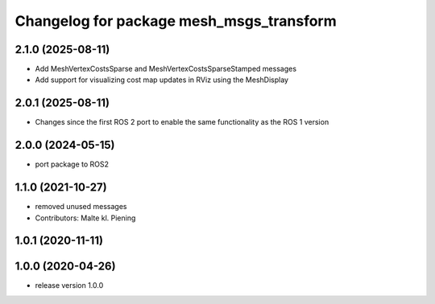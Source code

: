 ^^^^^^^^^^^^^^^^^^^^^^^^^^^^^^^^^^^^^^^^^
Changelog for package mesh_msgs_transform
^^^^^^^^^^^^^^^^^^^^^^^^^^^^^^^^^^^^^^^^^

2.1.0 (2025-08-11)
------------------
* Add MeshVertexCostsSparse and MeshVertexCostsSparseStamped messages
* Add support for visualizing cost map updates in RViz using the MeshDisplay

2.0.1 (2025-08-11)
------------------
* Changes since the first ROS 2 port to enable the same functionality as the ROS 1 version

2.0.0 (2024-05-15)
------------------
* port package to ROS2

1.1.0 (2021-10-27)
------------------
* removed unused messages
* Contributors: Malte kl. Piening

1.0.1 (2020-11-11)
------------------

1.0.0 (2020-04-26)
------------------
* release version 1.0.0
